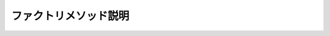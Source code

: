 ======================
ファクトリメソッド説明
======================

.. glossary::

    Return
        * 指定した値を通知する
        * SubscribeするとOnNextの後にCompletedが呼ばる
        * 2回目Subscribeを行うと値の発行と終了の通知を再び行う

        .. code-block:: csharp

            // 10を発行するIObservable<int>を作成する
            var source = Observable.Return(10);
            // 購読
            var subscription = source.Subscribe(
                i => Console.WriteLine("OnNext({0})", i),
                ex => Console.WriteLine("OnError({0})", ex.Message),
                () => Console.WriteLine("Completed()"));
            // 購読の停止（この場合意味はない）
            subscription.Dispose();

            // 上記の実行結果
            OnNext(10)
            Completed()

        .. code-block:: csharp

            NoAcctionCommand = Observable.Return(false).ToAsyncReactiveCommand().AddTo(Disposable);

    Repeat
        * 同じ値を指定した回数発行する

        .. code-block:: csharp

            // 2を5回発行するIObservable<int>を作成する
            var source = Observable.Repeat(2, 5);
            // 購読
            var subscription = source.Subscribe(
                i => Console.WriteLine("OnNext({0})", i),
                ex => Console.WriteLine("OnError({0})", ex.Message),
                () => Console.WriteLine("Completed()"));
            // 購読停止（この場合意味はない）
            subscription.Dispose();

            // 上記の実行結果
            OnNext(2)
            OnNext(2)
            OnNext(2)
            OnNext(2)
            OnNext(2)
            Completed()

    Range

        * 指定した値から1ずつカウントアップした値を指定した個数だけ返す

        .. code-block:: csharp

            // 1から始まる値を10個発行するIObservable<int>を作成する
            var source = Observable.Range(1, 10);
            // 購読
            var subscription = source.Subscribe(
                i => Console.WriteLine("OnNext({0})", i),
                ex => Console.WriteLine("OnError({0})", ex.Message),
                () => Console.WriteLine("Completed()"));
            // 購読停止（この場合意味はない）
            subscription.Dispose();
            
            // 上記の実行結果
            OnNext(1)
            OnNext(2)
            OnNext(3)
            OnNext(4)
            OnNext(5)
            OnNext(6)
            OnNext(7)
            OnNext(8)
            OnNext(9)
            OnNext(10)
            Completed()
